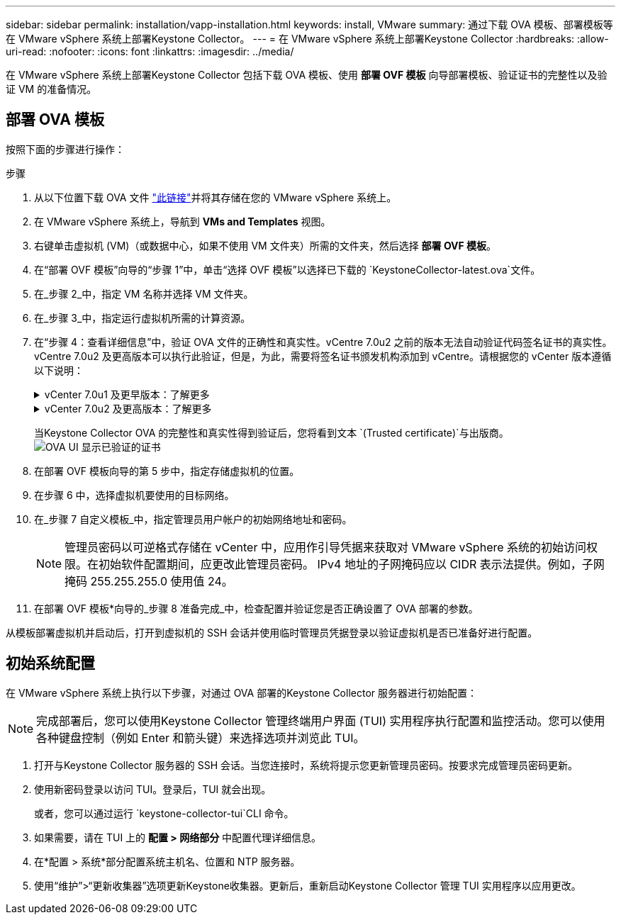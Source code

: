 ---
sidebar: sidebar 
permalink: installation/vapp-installation.html 
keywords: install, VMware 
summary: 通过下载 OVA 模板、部署模板等在 VMware vSphere 系统上部署Keystone Collector。 
---
= 在 VMware vSphere 系统上部署Keystone Collector
:hardbreaks:
:allow-uri-read: 
:nofooter: 
:icons: font
:linkattrs: 
:imagesdir: ../media/


[role="lead"]
在 VMware vSphere 系统上部署Keystone Collector 包括下载 OVA 模板、使用 *部署 OVF 模板* 向导部署模板、验证证书的完整性以及验证 VM 的准备情况。



== 部署 OVA 模板

按照下面的步骤进行操作：

.步骤
. 从以下位置下载 OVA 文件 https://keystone.netapp.com/downloads/KeystoneCollector-latest.ova["此链接"^]并将其存储在您的 VMware vSphere 系统上。
. 在 VMware vSphere 系统上，导航到 *VMs and Templates* 视图。
. 右键单击虚拟机 (VM)（或数据中心，如果不使用 VM 文件夹）所需的文件夹，然后选择 *部署 OVF 模板*。
. 在“部署 OVF 模板”向导的“步骤 1”中，单击“选择 OVF 模板”以选择已下载的 `KeystoneCollector-latest.ova`文件。
. 在_步骤 2_中，指定 VM 名称并选择 VM 文件夹。
. 在_步骤 3_中，指定运行虚拟机所需的计算资源。
. 在“步骤 4：查看详细信息”中，验证 OVA 文件的正确性和真实性。vCentre 7.0u2 之前的版本无法自动验证代码签名证书的真实性。vCentre 7.0u2 及更高版本可以执行此验证，但是，为此，需要将签名证书颁发机构添加到 vCentre。请根据您的 vCenter 版本遵循以下说明：
+
.vCenter 7.0u1 及更早版本：了解更多
[%collapsible]
====
vCenter 验证 OVA 文件内容的完整性，并为 OVA 文件中包含的文件提供有效的代码签名摘要。但是，它不能验证代码签名证书的真实性。为了验证完整性，您应该下载完整的签名摘要证书，并根据Keystone发布的公共证书进行验证。

.. 单击“*发布者*”链接下载完整的签名摘要证书。
.. 从以下位置下载_Keystone Billing_公共证书 https://keystone.netapp.com/downloads/OVA-SSL-NetApp-Keystone-20221101.pem["此链接"^]。
.. 使用 OpenSSL 验证 OVA 签名证书与公共证书的真实性：
`openssl verify -CAfile OVA-SSL-NetApp-Keystone-20221101.pem keystone-collector.cert`


====
+
.vCenter 7.0u2 及更高版本：了解更多
[%collapsible]
====
当提供有效的代码签名摘要时，vCenter 7.0u2 及更高版本能够验证 OVA 文件内容的完整性和代码签名证书的真实性。  vCenter 根信任库仅包含 VMware 证书。  NetApp使用 Entrust 作为认证机构，这些证书需要添加到 vCenter 信任库中。

.. 从 Entrust 下载代码签名 CA 证书 https://web.entrust.com/subca-certificates/OVCS2-CSBR1-crosscert.cer["此处"^]。
.. 按照 `Resolution`此知识库 (KB) 文章的部分内容： https://kb.vmware.com/s/article/84240[] 。


====
+
当Keystone Collector OVA 的完整性和真实性得到验证后，您将看到文本 `(Trusted certificate)`与出版商。image:ova-deploy.png["OVA UI 显示已验证的证书"]

. 在部署 OVF 模板向导的第 5 步中，指定存储虚拟机的位置。
. 在步骤 6 中，选择虚拟机要使用的目标网络。
. 在_步骤 7 自定义模板_中，指定管理员用户帐户的初始网络地址和密码。
+

NOTE: 管理员密码以可逆格式存储在 vCenter 中，应用作引导凭据来获取对 VMware vSphere 系统的初始访问权限。在初始软件配置期间，应更改此管理员密码。 IPv4 地址的子网掩码应以 CIDR 表示法提供。例如，子网掩码 255.255.255.0 使用值 24。

. 在部署 OVF 模板*向导的_步骤 8 准备完成_中，检查配置并验证您是否正确设置了 OVA 部署的参数。


从模板部署虚拟机并启动后，打开到虚拟机的 SSH 会话并使用临时管理员凭据登录以验证虚拟机是否已准备好进行配置。



== 初始系统配置

在 VMware vSphere 系统上执行以下步骤，对通过 OVA 部署的Keystone Collector 服务器进行初始配置：


NOTE: 完成部署后，您可以使用Keystone Collector 管理终端用户界面 (TUI) 实用程序执行配置和监控活动。您可以使用各种键盘控制（例如 Enter 和箭头键）来选择选项并浏览此 TUI。

. 打开与Keystone Collector 服务器的 SSH 会话。当您连接时，系统将提示您更新管理员密码。按要求完成管理员密码更新。
. 使用新密码登录以访问 TUI。登录后，TUI 就会出现。
+
或者，您可以通过运行 `keystone-collector-tui`CLI 命令。

. 如果需要，请在 TUI 上的 *配置 > 网络部分* 中配置代理详细信息。
. 在*配置 > 系统*部分配置系统主机名、位置和 NTP 服务器。
. 使用“维护”>“更新收集器”选项更新Keystone收集器。更新后，重新启动Keystone Collector 管理 TUI 实用程序以应用更改。


